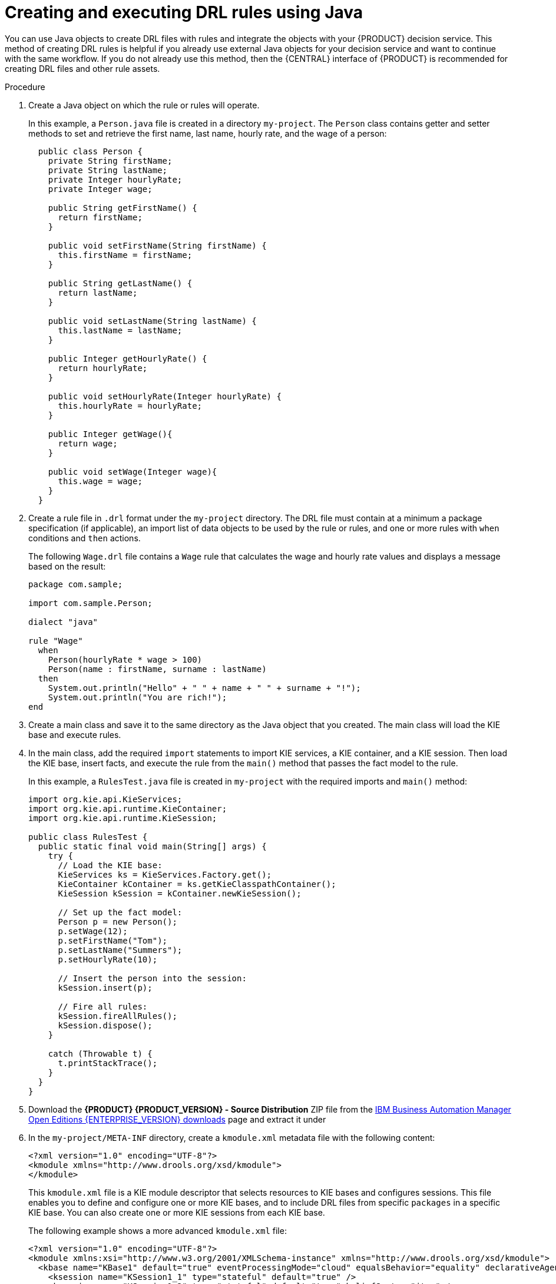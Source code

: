 [id='drl-rules-java-create-proc_{context}']
= Creating and executing DRL rules using Java

You can use Java objects to create DRL files with rules and integrate the objects with your {PRODUCT} decision service. This method of creating DRL rules is helpful if you already use external Java objects for your decision service and want to continue with the same workflow. If you do not already use this method, then the {CENTRAL} interface of {PRODUCT} is recommended for creating DRL files and other rule assets.

.Procedure
. Create a Java object on which the rule or rules will operate.
+
In this example, a `Person.java` file is created in a directory `my-project`. The `Person` class contains getter and setter methods to set and retrieve the first name, last name, hourly rate, and the wage of a person:
+
[source,java]
----
  public class Person {
    private String firstName;
    private String lastName;
    private Integer hourlyRate;
    private Integer wage;

    public String getFirstName() {
      return firstName;
    }

    public void setFirstName(String firstName) {
      this.firstName = firstName;
    }

    public String getLastName() {
      return lastName;
    }

    public void setLastName(String lastName) {
      this.lastName = lastName;
    }

    public Integer getHourlyRate() {
      return hourlyRate;
    }

    public void setHourlyRate(Integer hourlyRate) {
      this.hourlyRate = hourlyRate;
    }

    public Integer getWage(){
      return wage;
    }

    public void setWage(Integer wage){
      this.wage = wage;
    }
  }
----
. Create a rule file in `.drl` format under the `my-project` directory. The DRL file must contain at a minimum a package specification (if applicable), an import list of data objects to be used by the rule or rules, and one or more rules with `when` conditions and `then` actions.
+
The following `Wage.drl` file contains a `Wage` rule that calculates the wage and hourly rate values and displays a message based on the result:
+
[source,java]
----
package com.sample;

import com.sample.Person;

dialect "java"

rule "Wage"
  when
    Person(hourlyRate * wage > 100)
    Person(name : firstName, surname : lastName)
  then
    System.out.println("Hello" + " " + name + " " + surname + "!");
    System.out.println("You are rich!");
end
----
. Create a main class and save it to the same directory as the Java object that you created. The main class will load the KIE base and execute rules.
. In the main class, add the required `import` statements to import KIE services, a KIE container, and a KIE session. Then load the KIE base, insert facts, and execute the rule from the `main()` method that passes the fact model to the rule.
+
In this example, a `RulesTest.java` file is created in `my-project` with the required imports and `main()` method:
+
[source,java]
----
import org.kie.api.KieServices;
import org.kie.api.runtime.KieContainer;
import org.kie.api.runtime.KieSession;

public class RulesTest {
  public static final void main(String[] args) {
    try {
      // Load the KIE base:
      KieServices ks = KieServices.Factory.get();
      KieContainer kContainer = ks.getKieClasspathContainer();
      KieSession kSession = kContainer.newKieSession();

      // Set up the fact model:
      Person p = new Person();
      p.setWage(12);
      p.setFirstName("Tom");
      p.setLastName("Summers");
      p.setHourlyRate(10);

      // Insert the person into the session:
      kSession.insert(p);

      // Fire all rules:
      kSession.fireAllRules();
      kSession.dispose();
    }

    catch (Throwable t) {
      t.printStackTrace();
    }
  }
}
----
+
. Download the *{PRODUCT} {PRODUCT_VERSION} - Source Distribution* ZIP file from the https://www.ibm.com/support/pages/node/6596913[IBM Business Automation Manager Open Editions {ENTERPRISE_VERSION} downloads] page  and extract it under
ifdef::PAM[]
`my-project/pam-engine-jars/`.
endif::[]
ifdef::DM[]
`my-project/dm-engine-jars/`.
endif::[]
+
. In the `my-project/META-INF` directory, create a `kmodule.xml` metadata file with the following content:
+
[source,xml]
----
<?xml version="1.0" encoding="UTF-8"?>
<kmodule xmlns="http://www.drools.org/xsd/kmodule">
</kmodule>
----
+
This `kmodule.xml` file is a KIE module descriptor that selects resources to KIE bases and configures sessions. This file enables you to define and configure one or more KIE bases, and to include DRL files from specific `packages` in a specific KIE base. You can also create one or more KIE sessions from each KIE base.
+
The following example shows a more advanced `kmodule.xml` file:
+
[source,xml]
----
<?xml version="1.0" encoding="UTF-8"?>
<kmodule xmlns:xsi="http://www.w3.org/2001/XMLSchema-instance" xmlns="http://www.drools.org/xsd/kmodule">
  <kbase name="KBase1" default="true" eventProcessingMode="cloud" equalsBehavior="equality" declarativeAgenda="enabled" packages="org.domain.pkg1">
    <ksession name="KSession1_1" type="stateful" default="true" />
    <ksession name="KSession1_2" type="stateful" default="true" beliefSystem="jtms" />
  </kbase>
  <kbase name="KBase2" default="false" eventProcessingMode="stream" equalsBehavior="equality" declarativeAgenda="enabled" packages="org.domain.pkg2, org.domain.pkg3" includes="KBase1">
    <ksession name="KSession2_1" type="stateless" default="true" clockType="realtime">
      <fileLogger file="debugInfo" threaded="true" interval="10" />
      <workItemHandlers>
        <workItemHandler name="name" type="new org.domain.WorkItemHandler()" />
      </workItemHandlers>
      <listeners>
        <ruleRuntimeEventListener type="org.domain.RuleRuntimeListener" />
        <agendaEventListener type="org.domain.FirstAgendaListener" />
        <agendaEventListener type="org.domain.SecondAgendaListener" />
        <processEventListener type="org.domain.ProcessListener" />
      </listeners>
    </ksession>
  </kbase>
</kmodule>
----
+
This example defines two KIE bases. Two KIE sessions are instantiated from the `KBase1` KIE base, and one KIE session from `KBase2`. The KIE session from `KBase2` is a `stateless` KIE session, which means that data from a previous invocation of the KIE session (the previous session state) is discarded between session invocations. Specific `packages` of rule assets are included with both KIE bases. When you specify packages in this way, you must organize your DRL files in a folder structure that reflects the specified packages.
+
. After you create and save all DRL assets in your Java object, navigate to the `my-project` directory in the command line and run the following command to build your Java files. Replace `RulesTest.java` with the name of your Java main class.
+
ifdef::PAM[]
[source]
----
javac -classpath "./pam-engine-jars/*:." RulesTest.java
----
endif::[]

ifdef::DM[]
[source]
----
javac -classpath "./dm-engine-jars/*:." RulesTest.java
----
endif::[]
+
If the build fails, address any problems described in the command line error messages and try again to validate the Java object until the object passes.
+
. After your Java files build successfully, run the following command to execute the rules locally. Replace `RulesTest` with the prefix of your Java main class.
+
ifdef::PAM[]
[source]
----
java -classpath "./pam-engine-jars/*:." RulesTest
----
endif::[]

ifdef::DM[]
[source]
----
java -classpath "./dm-engine-jars/*:." RulesTest
----
endif::[]
+
. Review the rules to ensure that they executed properly, and address any needed changes in the Java files.

To integrate the new rule assets with an existing project in {PRODUCT}, you can compile the new Java project as a knowledge JAR (KJAR) and add it as a dependency in the `pom.xml` file of the project in {CENTRAL}. To access the project `pom.xml` file in {CENTRAL}, you can select any existing asset in the project and then in the *Project Explorer* menu on the left side of the screen, click the *Customize View* gear icon and select *Repository View* -> *pom.xml*.
